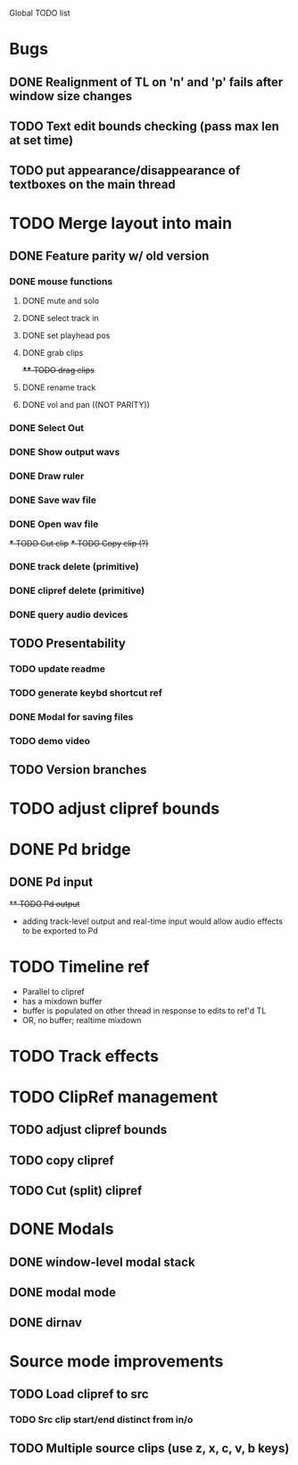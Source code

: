 Global TODO list

* Bugs
** DONE Realignment of TL on 'n' and 'p' fails after window size changes
** TODO Text edit bounds checking (pass max len at set time)
** TODO put appearance/disappearance of textboxes on the main thread
* TODO Merge layout into main
** DONE Feature parity w/ old version
*** DONE mouse functions
**** DONE mute and solo
**** DONE select track in
**** DONE set playhead pos
**** DONE grab clips
+**** TODO drag clips+
**** DONE rename track
**** DONE vol and pan ((NOT PARITY))
*** DONE Select Out
*** DONE Show output wavs
*** DONE Draw ruler
*** DONE Save wav file
*** DONE Open wav file
+*** TODO Cut clip+
+*** TODO Copy clip (?)+
*** DONE track delete (primitive)
*** DONE clipref delete (primitive)
*** DONE query audio devices
** TODO Presentability
*** TODO update readme
*** TODO generate keybd shortcut ref
*** DONE Modal for saving files
*** TODO demo video
** TODO Version branches
* TODO adjust clipref bounds
* DONE Pd bridge
** DONE Pd input
+** TODO Pd output+
+ adding track-level output and real-time input would allow audio effects to be exported to Pd
* TODO Timeline ref
+ Parallel to clipref
+ has a mixdown buffer
+ buffer is populated on other thread in response to edits to ref'd TL
+ OR, no buffer; realtime mixdown
* TODO Track effects
* TODO ClipRef management
** TODO adjust clipref bounds
** TODO copy clipref
** TODO Cut (split) clipref
* DONE Modals
** DONE window-level modal stack
** DONE modal mode
** DONE dirnav
* Source mode improvements
** TODO Load clipref to src
*** TODO Src clip start/end distinct from in/o
** TODO Multiple source clips (use z, x, c, v, b keys)

